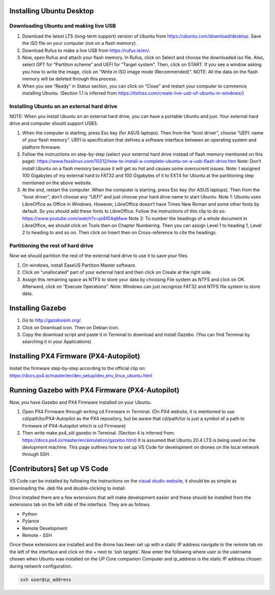 Installing Ubuntu Desktop
=========================

Downloading Ubuntu and making live USB
--------------------------------------

1) Download the latest LTS (long-term support) version of Ubuntu from
   `https://ubuntu.com/download/desktop <https://ubuntu.com/download/desktop>`__.
   Save the ISO file on your computer (not on a flash memory).
2) Download Rufus to make a live USB from
   `https://rufus.ie/en/ <https://rufus.ie/en/>`__.
3) Now, open Rufus and attach your flash memory. In Rufus, click on
   Select and choose the downloaded iso file. Also, select GPT for
   “Partition scheme” and UEFI for “Target system”. Then, click on
   START. If you see a window asking you how to write the image, click
   on “Write in ISO image mode (Recommended)”. NOTE: All the data on the
   flash memory will be deleted through this process.
4) When you see “Ready” in Status section, you can click on “Close” and
   restart your computer to commence installing Ubuntu. (Section 1.1 is
   inferred from
   `https://itsfoss.com/create-live-usb-of-ubuntu-in-windows/ <https://itsfoss.com/create-live-usb-of-ubuntu-in-windows/>`__)

Installing Ubuntu on an external hard drive
-------------------------------------------

NOTE: When you install Ubuntu on an external hard drive, you can have a
portable Ubuntu and just. Your external hard drive and computer should
support USB3.

1) When the computer is starting, press Esc key (for ASUS laptops). Then
   from the “boot driver”, choose “UEFI: name of your flash memory”.
   UEFI is specification that defines a software interface between an
   operating system and platform firmware.
2) Follow the instructions on step-by-step (select your external hard
   drive instead of flash memory mentioned on this page):
   `https://www.fosslinux.com/10212/how-to-install-a-complete-ubuntu-on-a-usb-flash-drive.htm <https://www.fosslinux.com/10212/how-to-install-a-complete-ubuntu-on-a-usb-flash-drive.htm>`__
   Note: Don’t install Ubuntu on a flash memory because it will get so
   hot and causes some overcurrent issues. Note: I assigned 100
   Gigabytes of my external hard to FAT32 and 100 Gigabytes of it to
   EXT4 for Ubuntu at the partitioning step mentioned on the above
   website.
3) At the end, restart the computer. When the computer is starting,
   press Esc key (for ASUS laptops). Then from the “boot driver”, don’t
   choose any “UEFI” and just choose your hard drive name to start
   Ubuntu. Note 1: Ubuntu uses LibreOffice as Office in Windows.
   However, LibreOffice doesn’t have Times New Roman and some other
   fonts by default. So you should add these fonts to LibreOffice.
   Follow the instructions of this clip to do so:
   `https://www.youtube.com/watch?v=pi4lI5AqMww <https://www.youtube.com/watch?v=pi4lI5AqMww>`__
   Note 2: To number the headings of a whole document in LibreOffice, we
   should click on Tools then on Chapter Numbering. Then you can assign
   Level 1 to heading 1, Level 2 to heading to and so on. Then click on
   Insert then on Cross-reference to cite the headings.

Partitioning the rest of hard drive
-----------------------------------

Now we should partition the rest of the external hard drive to use it to
save your files.

1) On windows, install EaseUS Partition Master software.
2) Click on “unallocated” part of your external hard and then click on
   Create at the right side.
3) Assign this remaining space as NTFS to store your data by choosing
   File system as NTFS and click on OK. Afterward, click on “Execute
   Operations”. Note: Windows can just recognize FAT32 and NTFS file
   system to store data.

Installing Gazebo
=================

1) Go to `http://gazebosim.org/ <http://gazebosim.org/>`__.
2) Click on Download icon. Then on Debian icon.
3) Copy the download script and paste it in Terminal to download and
   install Gazebo. (You can find Terminal by searching it in your
   Applications)

Installing PX4 Firmware (PX4-Autopilot)
=======================================

Install the firmware step-by-step according to the official clip on:
`https://docs.px4.io/master/en/dev_setup/dev_env_linux_ubuntu.html <https://docs.px4.io/master/en/dev_setup/dev_env_linux_ubuntu.html>`__

Running Gazebo with PX4 Firmware (PX4-Autopilot)
================================================

Now, you have Gazebo and PX4 Firmware installed on your Ubuntu.

1) Open PX4 Firmware through writing cd Firmware in Terminal. (On PX4
   website, it is mentioned to use cd/path/to/PX4-Autopilot as the PX4
   repository, but be aware that cd/path/to/ is just a symbol of a path
   to Firmware of PX4-Autopilot which is cd Firmware)
2) Then write make px4_sitl gazebo in Terminal. (Section 4 is inferred
   from:
   `https://docs.px4.io/master/en/simulation/gazebo.html <https://docs.px4.io/master/en/simulation/gazebo.html>`__)
   It is assumed that Ubuntu 20.4 LTS is being used on the devlopment
   machine. This page outlines how to set up VS Code for development on
   drones on the local network through SSH.

[Contributors] Set up VS Code
=============================

VS Code can be installed by following the instructions on the `visual
studio website <https://code.visualstudio.com/docs/setup/linux>`__, it
should be as simple as downloading the .deb file and double-clicking to
install.

Once Installed there are a few extensions that will make development
easier and these should be installed from the extensions tab on the left
side of the interface. They are as follows.

-  Python
-  Pylance
-  Remote Development
-  Remote - SSH

Once these extensions are installed and the drone has been set up with a
static IP address navigate to the remote tab on the left of the
interface and click on the + next to 'ssh targets'. Now enter the
following where user is the username chosen when Ubuntu was installed on
the UP Core companion Computer and ip_address is the static IP address
chosen during network configuration.

.. code:: sh

   ssh user@ip_address
